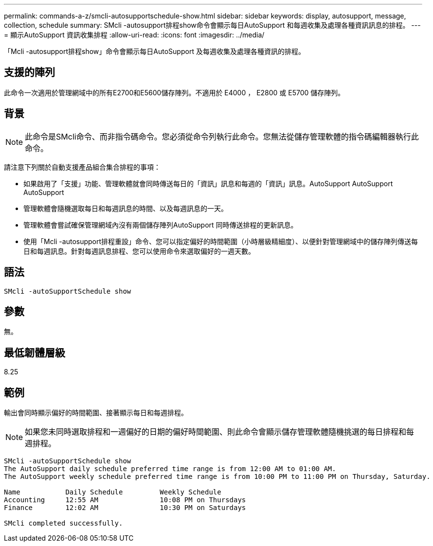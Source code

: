 ---
permalink: commands-a-z/smcli-autosupportschedule-show.html 
sidebar: sidebar 
keywords: display, autosupport, message, collection, schedule 
summary: SMcli -autosupport排程show命令會顯示每日AutoSupport 和每週收集及處理各種資訊訊息的排程。 
---
= 顯示AutoSupport 資訊收集排程
:allow-uri-read: 
:icons: font
:imagesdir: ../media/


[role="lead"]
「Mcli -autosupport排程show」命令會顯示每日AutoSupport 及每週收集及處理各種資訊的排程。



== 支援的陣列

此命令一次適用於管理網域中的所有E2700和E5600儲存陣列。不適用於 E4000 ， E2800 或 E5700 儲存陣列。



== 背景

[NOTE]
====
此命令是SMcli命令、而非指令碼命令。您必須從命令列執行此命令。您無法從儲存管理軟體的指令碼編輯器執行此命令。

====
請注意下列關於自動支援產品組合集合排程的事項：

* 如果啟用了「支援」功能、管理軟體就會同時傳送每日的「資訊」訊息和每週的「資訊」訊息。AutoSupport AutoSupport AutoSupport
* 管理軟體會隨機選取每日和每週訊息的時間、以及每週訊息的一天。
* 管理軟體會嘗試確保管理網域內沒有兩個儲存陣列AutoSupport 同時傳送排程的更新訊息。
* 使用「Mcli -autosupport排程重設」命令、您可以指定偏好的時間範圍（小時層級精細度）、以便針對管理網域中的儲存陣列傳送每日和每週訊息。針對每週訊息排程、您可以使用命令來選取偏好的一週天數。




== 語法

[source, cli]
----
SMcli -autoSupportSchedule show
----


== 參數

無。



== 最低韌體層級

8.25



== 範例

輸出會同時顯示偏好的時間範圍、接著顯示每日和每週排程。

[NOTE]
====
如果您未同時選取排程和一週偏好的日期的偏好時間範圍、則此命令會顯示儲存管理軟體隨機挑選的每日排程和每週排程。

====
[listing]
----
SMcli -autoSupportSchedule show
The AutoSupport daily schedule preferred time range is from 12:00 AM to 01:00 AM.
The AutoSupport weekly schedule preferred time range is from 10:00 PM to 11:00 PM on Thursday, Saturday.

Name           Daily Schedule         Weekly Schedule
Accounting     12:55 AM               10:08 PM on Thursdays
Finance        12:02 AM               10:30 PM on Saturdays

SMcli completed successfully.
----